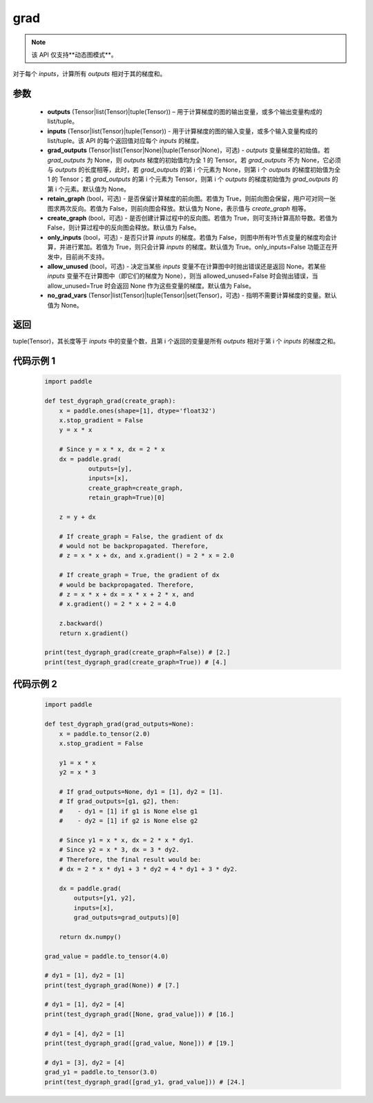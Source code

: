 .. _cn_api_paddle_grad:

grad
-------------------------------


.. py:function:: paddle.grad(outputs, inputs, grad_outputs=None, retain_graph=None, create_graph=False, only_inputs=True, allow_unused=False, no_grad_vars=None)

.. note::
    该 API 仅支持**动态图模式**。

对于每个 `inputs`，计算所有 `outputs` 相对于其的梯度和。

参数
:::::::::

    - **outputs** (Tensor|list(Tensor)|tuple(Tensor)) – 用于计算梯度的图的输出变量，或多个输出变量构成的 list/tuple。
    - **inputs** (Tensor|list(Tensor)|tuple(Tensor)) - 用于计算梯度的图的输入变量，或多个输入变量构成的 list/tuple。该 API 的每个返回值对应每个 `inputs` 的梯度。
    - **grad_outputs** (Tensor|list(Tensor|None)|tuple(Tensor|None)，可选) - `outputs` 变量梯度的初始值。若 `grad_outputs` 为 None，则 `outputs` 梯度的初始值均为全 1 的 Tensor。若 `grad_outputs` 不为 None，它必须与 `outputs` 的长度相等，此时，若 `grad_outputs` 的第 i 个元素为 None，则第 i 个 `outputs` 的梯度初始值为全 1 的 Tensor；若 `grad_outputs` 的第 i 个元素为 Tensor，则第 i 个 `outputs` 的梯度初始值为 `grad_outputs` 的第 i 个元素。默认值为 None。
    - **retain_graph** (bool，可选) - 是否保留计算梯度的前向图。若值为 True，则前向图会保留，用户可对同一张图求两次反向。若值为 False，则前向图会释放。默认值为 None，表示值与 `create_graph` 相等。
    - **create_graph** (bool，可选) - 是否创建计算过程中的反向图。若值为 True，则可支持计算高阶导数。若值为 False，则计算过程中的反向图会释放。默认值为 False。
    - **only_inputs** (bool，可选) - 是否只计算 `inputs` 的梯度。若值为 False，则图中所有叶节点变量的梯度均会计算，并进行累加。若值为 True，则只会计算 `inputs` 的梯度。默认值为 True。only_inputs=False 功能正在开发中，目前尚不支持。
    - **allow_unused** (bool，可选) - 决定当某些 `inputs` 变量不在计算图中时抛出错误还是返回 None。若某些 `inputs` 变量不在计算图中（即它们的梯度为 None），则当 allowed_unused=False 时会抛出错误，当 allow_unused=True 时会返回 None 作为这些变量的梯度。默认值为 False。
    - **no_grad_vars** (Tensor|list(Tensor)|tuple(Tensor)|set(Tensor)，可选) - 指明不需要计算梯度的变量。默认值为 None。

返回
:::::::::

tuple(Tensor)，其长度等于 `inputs` 中的变量个数，且第 i 个返回的变量是所有 `outputs` 相对于第 i 个 `inputs` 的梯度之和。

代码示例 1
:::::::::
  .. code-block:: python

        import paddle

        def test_dygraph_grad(create_graph):
            x = paddle.ones(shape=[1], dtype='float32')
            x.stop_gradient = False
            y = x * x

            # Since y = x * x, dx = 2 * x
            dx = paddle.grad(
                    outputs=[y],
                    inputs=[x],
                    create_graph=create_graph,
                    retain_graph=True)[0]

            z = y + dx

            # If create_graph = False, the gradient of dx
            # would not be backpropagated. Therefore,
            # z = x * x + dx, and x.gradient() = 2 * x = 2.0

            # If create_graph = True, the gradient of dx
            # would be backpropagated. Therefore,
            # z = x * x + dx = x * x + 2 * x, and
            # x.gradient() = 2 * x + 2 = 4.0

            z.backward()
            return x.gradient()

        print(test_dygraph_grad(create_graph=False)) # [2.]
        print(test_dygraph_grad(create_graph=True)) # [4.]

代码示例 2
:::::::::
  .. code-block:: python

        import paddle

        def test_dygraph_grad(grad_outputs=None):
            x = paddle.to_tensor(2.0)
            x.stop_gradient = False

            y1 = x * x
            y2 = x * 3

            # If grad_outputs=None, dy1 = [1], dy2 = [1].
            # If grad_outputs=[g1, g2], then:
            #    - dy1 = [1] if g1 is None else g1
            #    - dy2 = [1] if g2 is None else g2

            # Since y1 = x * x, dx = 2 * x * dy1.
            # Since y2 = x * 3, dx = 3 * dy2.
            # Therefore, the final result would be:
            # dx = 2 * x * dy1 + 3 * dy2 = 4 * dy1 + 3 * dy2.

            dx = paddle.grad(
                outputs=[y1, y2],
                inputs=[x],
                grad_outputs=grad_outputs)[0]

            return dx.numpy()

        grad_value = paddle.to_tensor(4.0)

        # dy1 = [1], dy2 = [1]
        print(test_dygraph_grad(None)) # [7.]

        # dy1 = [1], dy2 = [4]
        print(test_dygraph_grad([None, grad_value])) # [16.]

        # dy1 = [4], dy2 = [1]
        print(test_dygraph_grad([grad_value, None])) # [19.]

        # dy1 = [3], dy2 = [4]
        grad_y1 = paddle.to_tensor(3.0)
        print(test_dygraph_grad([grad_y1, grad_value])) # [24.]
